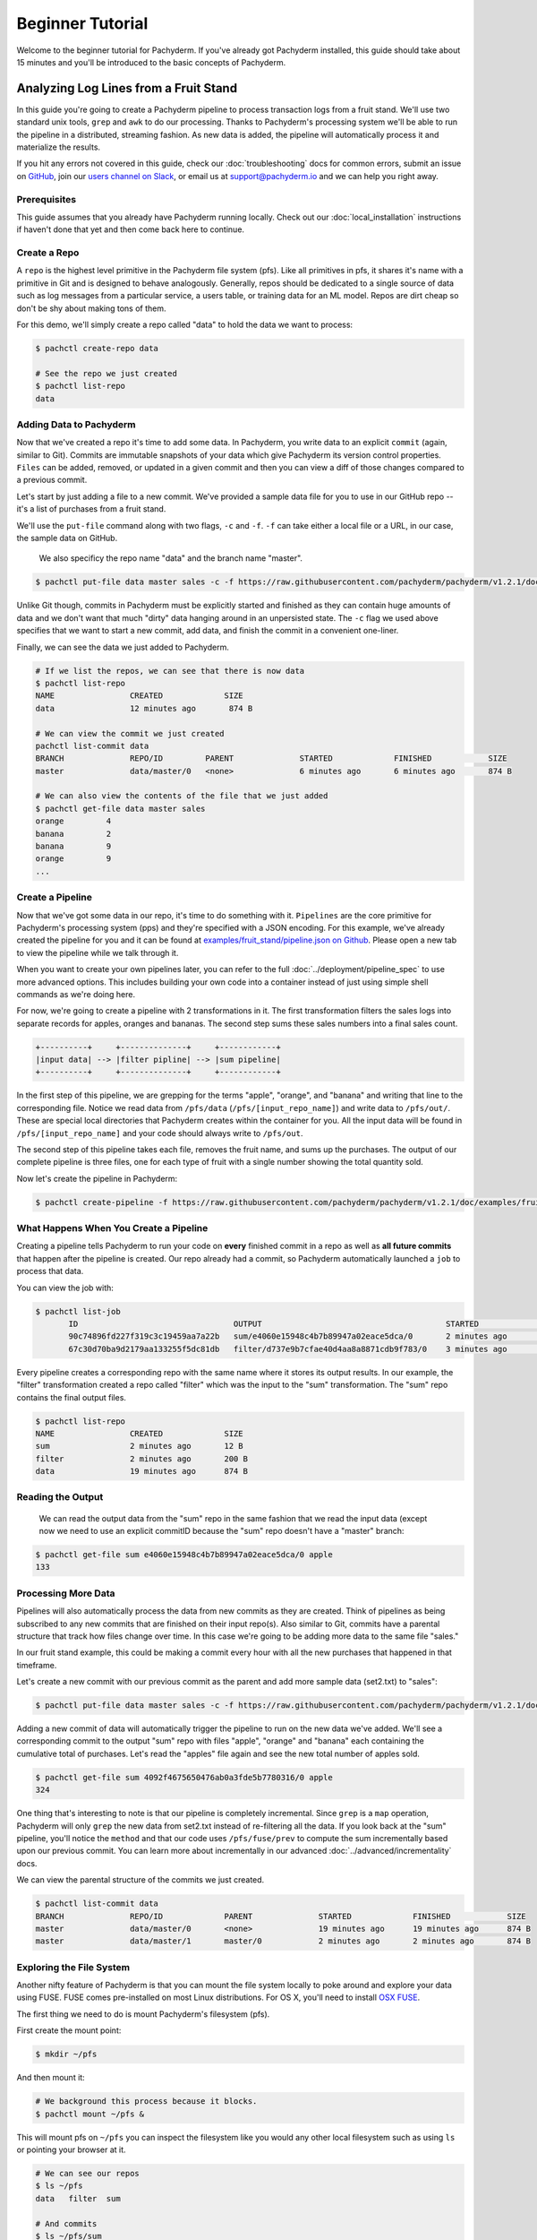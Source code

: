 Beginner Tutorial
=================
Welcome to the beginner tutorial for Pachyderm. If you've already got Pachyderm installed, this guide should take about 15 minutes and you'll be introduced to the basic concepts of Pachyderm.

Analyzing Log Lines from a Fruit Stand
--------------------------------------

In this guide you're going to create a Pachyderm pipeline to process
transaction logs from a fruit stand. We'll use two standard unix tools, ``grep``
and ``awk`` to do our processing. Thanks to Pachyderm's processing system we'll
be able to run the pipeline in a distributed, streaming fashion. As new data is
added, the pipeline will automatically process it and materialize the results.

If you hit any errors not covered in this guide, check our :doc:`troubleshooting` docs for common errors, submit an issue on `GitHub <https://github.com/pachyderm/pachyderm>`_, join our `users channel on Slack <http://slack.pachyderm.io>`_, or email us at `support@pachyderm.io <mailto:support@pachyderm.io>`_ and we can help you right away.

Prerequisites
^^^^^^^^^^^^^

This guide assumes that you already have Pachyderm running locally. Check out our :doc:`local_installation` instructions if haven't done that yet and then come back here to continue.


Create a Repo
^^^^^^^^^^^^^

A ``repo`` is the highest level primitive in the Pachyderm file system (pfs). Like all primitives in pfs, it shares it's name with a primitive in Git and is designed to behave analogously. Generally, repos should be dedicated to a single source of data such as log messages from a particular service, a users table, or training data for an ML model. Repos are dirt cheap so don't be shy about making tons of them.

For this demo, we'll simply create a repo called
"data" to hold the data we want to process:

.. code-block:: shell

 $ pachctl create-repo data

 # See the repo we just created
 $ pachctl list-repo
 data


Adding Data to Pachyderm
^^^^^^^^^^^^^^^^^^^^^^^^

Now that we've created a repo it's time to add some data. In Pachyderm, you write data to an explicit ``commit`` (again, similar to Git). Commits are immutable snapshots of your data which give Pachyderm its version control properties. ``Files`` can be added, removed, or updated in a given commit and then you can view a diff of those changes compared to a previous commit.

Let's start by just adding a file to a new commit. We've provided a sample data file for you to use in our GitHub repo -- it's a list of purchases from a fruit stand.

We'll use the ``put-file`` command along with two flags, ``-c`` and ``-f``. ``-f`` can take either a local file or a URL, in our case, the sample data on GitHub.

 We also specificy the repo name "data" and the branch name "master".

.. code-block:: shell

	$ pachctl put-file data master sales -c -f https://raw.githubusercontent.com/pachyderm/pachyderm/v1.2.1/doc/examples/fruit_stand/set1.txt

Unlike Git though, commits in Pachyderm must be explicitly started and finished as they can contain huge amounts of data and we don't want that much "dirty" data hanging around in an unpersisted state. The ``-c`` flag we used above specifies that we want to start a new commit, add data, and finish the commit in a convenient one-liner.

Finally, we can see the data we just added to Pachyderm.

.. code-block:: shell

 # If we list the repos, we can see that there is now data
 $ pachctl list-repo
 NAME                CREATED             SIZE
 data                12 minutes ago       874 B

 # We can view the commit we just created
 pachctl list-commit data
 BRANCH              REPO/ID         PARENT              STARTED             FINISHED            SIZE
 master              data/master/0   <none>              6 minutes ago       6 minutes ago       874 B

 # We can also view the contents of the file that we just added
 $ pachctl get-file data master sales
 orange 	4
 banana 	2
 banana 	9
 orange 	9
 ...

Create a Pipeline
^^^^^^^^^^^^^^^^^

Now that we've got some data in our repo, it's time to do something with it.
``Pipelines`` are the core primitive for Pachyderm's processing system (pps) and
they're specified with a JSON encoding. For this example, we've already created the pipeline for you and it can be found at `examples/fruit_stand/pipeline.json on Github <https://github.com/pachyderm/pachyderm/blob/master/doc/examples/fruit_stand/pipeline.json>`_. Please open a new tab to view the pipeline while we talk through it.

When you want to create your own pipelines later, you can refer to the full :doc:`../deployment/pipeline_spec` to use more advanced options. This includes building your own code into a container instead of just using simple shell commands as we're doing here.

For now, we're going to create a pipeline with 2 transformations in it. The first transformation filters the sales logs into separate records for apples,
oranges and bananas. The second step sums these sales numbers into a final sales count.

.. code-block:: shell

 +----------+     +--------------+     +------------+
 |input data| --> |filter pipline| --> |sum pipeline|
 +----------+     +--------------+     +------------+

In the first step of this pipeline, we are grepping for the terms "apple", "orange", and "banana" and writing that line to the corresponding file. Notice we read data from ``/pfs/data`` (``/pfs/[input_repo_name]``) and write data to ``/pfs/out/``. These are special local directories that Pachyderm creates within the container for you. All the input data will be found in ``/pfs/[input_repo_name]`` and your code should always write to ``/pfs/out``.

The second step of this pipeline takes each file, removes the fruit name, and sums up the purchases. The output of our complete pipeline is three files, one for each type of fruit with a single number showing the total quantity sold.

Now let's create the pipeline in Pachyderm:

.. code-block:: shell

 $ pachctl create-pipeline -f https://raw.githubusercontent.com/pachyderm/pachyderm/v1.2.1/doc/examples/fruit_stand/pipeline.json


What Happens When You Create a Pipeline
^^^^^^^^^^^^^^^^^^^^^^^^^^^^^^^^^^^^^^^

Creating a pipeline tells Pachyderm to run your code on **every** finished
commit in a repo as well as **all future commits** that happen after the pipeline is created. Our repo already had a commit, so Pachyderm automatically
launched a ``job`` to process that data.

You can view the job with:

.. code-block:: shell

 $ pachctl list-job
	ID                                 OUTPUT                                       STARTED             DURATION             STATE
	90c74896fd227f319c3c19459aa7a22b   sum/e4060e15948c4b7b89947a02eace5dca/0       2 minutes ago       Less than a second   success
	67c30d70ba9d2179aa133255f5dc81db   filter/d737e9b7cfae40d4aa8a8871cdb9f783/0    3 minutes ago       2 seconds            success

Every pipeline creates a corresponding repo with the same name where it stores its output results. In our example, the "filter" transformation created a repo called "filter" which was the input to the "sum" transformation. The "sum" repo contains the final output files.

.. code-block:: shell

 $ pachctl list-repo
 NAME                CREATED             SIZE
 sum                 2 minutes ago       12 B
 filter              2 minutes ago       200 B
 data                19 minutes ago      874 B


Reading the Output
^^^^^^^^^^^^^^^^^^

 We can read the output data from the "sum" repo in the same fashion that we read the input data (except now we need to use an explicit commitID because the "sum" repo doesn't have a "master" branch:

.. code-block:: shell

 $ pachctl get-file sum e4060e15948c4b7b89947a02eace5dca/0 apple
 133


Processing More Data
^^^^^^^^^^^^^^^^^^^^

Pipelines will also automatically process the data from new commits as they are
created. Think of pipelines as being subscribed to any new commits that are
finished on their input repo(s). Also similar to Git, commits have a parental
structure that track how files change over time. In this case we're going to be adding more data to the same file "sales."

In our fruit stand example, this could be making a commit every hour with all the new purchases that happened in that timeframe.

Let's create a new commit with our previous commit as the parent and add more sample data (set2.txt) to "sales":

.. code-block:: shell

  $ pachctl put-file data master sales -c -f https://raw.githubusercontent.com/pachyderm/pachyderm/v1.2.1/doc/examples/fruit_stand/set2.txt

Adding a new commit of data will automatically trigger the pipeline to run on
the new data we've added. We'll see a corresponding commit to the output
"sum" repo with files "apple", "orange" and "banana" each containing the cumulative total of purchases. Let's read the "apples" file again and see the new total number of apples sold.

.. code-block:: shell

 $ pachctl get-file sum 4092f4675650476ab0a3fde5b7780316/0 apple
 324

One thing that's interesting to note is that our pipeline is completely incremental. Since ``grep`` is a ``map`` operation, Pachyderm will only ``grep`` the new data from set2.txt instead of re-filtering all the data. If you look back at the "sum" pipeline, you'll notice the ``method`` and that our code uses ``/pfs/fuse/prev`` to compute the sum incrementally based upon our previous commit. You can learn more about incrementally in our advanced :doc:`../advanced/incrementality` docs.

We can view the parental structure of the commits we just created.

.. code-block:: shell

 $ pachctl list-commit data
 BRANCH              REPO/ID             PARENT              STARTED             FINISHED            SIZE
 master              data/master/0       <none>              19 minutes ago      19 minutes ago      874 B
 master              data/master/1       master/0            2 minutes ago       2 minutes ago       874 B


Exploring the File System
^^^^^^^^^^^^^^^^^^^^^^^^^
Another nifty feature of Pachyderm is that you can mount the file system locally to poke around and explore your data using FUSE. FUSE comes pre-installed on most Linux distributions. For OS X, you'll need to install `OSX FUSE <https://osxfuse.github.io/>`_.


The first thing we need to do is mount Pachyderm's filesystem (pfs).

First create the mount point:

.. code-block:: shell

    $ mkdir ~/pfs


And then mount it:

.. code-block:: bash

 # We background this process because it blocks.
 $ pachctl mount ~/pfs &


This will mount pfs on ``~/pfs`` you can inspect the filesystem like you would any
other local filesystem such as using ``ls`` or pointing your browser at it.

.. code-block:: shell

 # We can see our repos
 $ ls ~/pfs
 data   filter 	sum

 # And commits
 $ ls ~/pfs/sum
 4092f4675650476ab0a3fde5b7780316/1	4092f4675650476ab0a3fde5b7780316/0

.. note::

 Use ``pachctl unmount ~/pfs`` to unmount the filesystem. You can also use the ``-a`` flag to remove all Pachyderm FUSE mounts.

Next Steps
^^^^^^^^^^
You've now got Pachyderm running locally with data and a pipeline! If you want to keep playing with Pachyderm locally, here are some ideas to expand on your working setup.

- Write a script to stream more data into Pachyderm. We already have one in Golang for you on `GitHub <https://github.com/pachyderm/pachyderm/tree/v1.2.1/doc/examples/fruit_stand/generate>`_ if you want to use it.
- Add a new pipeline that does something interesting with the "sum" repo as an input.
- Add your own data set and ``grep`` for different terms. This example can be generalized to generic word count.

You can also start learning some of the more advanced topics to develop analysis in Pachyderm:

- :doc:`../deployment/deploying_on_the_cloud`
- :doc:`../deployment/inputing_your_data` from other sources
- :doc:`../deployment/custom_pipelines` using your own code

We'd love to help and see what you come up with so submit any issues/questions you come across on `GitHub <https://github.com/pachyderm/pachyderm>`_ , `Slack <http://slack.pachyderm.io>`_ or email at dev@pachyderm.io if you want to show off anything nifty you've created!
